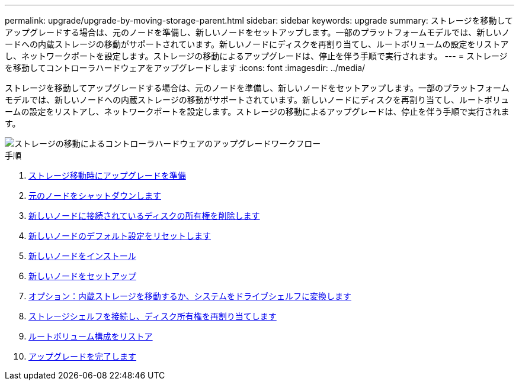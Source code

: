 ---
permalink: upgrade/upgrade-by-moving-storage-parent.html 
sidebar: sidebar 
keywords: upgrade 
summary: ストレージを移動してアップグレードする場合は、元のノードを準備し、新しいノードをセットアップします。一部のプラットフォームモデルでは、新しいノードへの内蔵ストレージの移動がサポートされています。新しいノードにディスクを再割り当てし、ルートボリュームの設定をリストアし、ネットワークポートを設定します。ストレージの移動によるアップグレードは、停止を伴う手順で実行されます。 
---
= ストレージを移動してコントローラハードウェアをアップグレードします
:icons: font
:imagesdir: ../media/


[role="lead"]
ストレージを移動してアップグレードする場合は、元のノードを準備し、新しいノードをセットアップします。一部のプラットフォームモデルでは、新しいノードへの内蔵ストレージの移動がサポートされています。新しいノードにディスクを再割り当てし、ルートボリュームの設定をリストアし、ネットワークポートを設定します。ストレージの移動によるアップグレードは、停止を伴う手順で実行されます。

image::../upgrade/media/workflow_for_upgrading_by_moving_storage.png[ストレージの移動によるコントローラハードウェアのアップグレードワークフロー]

.手順
. xref:upgrade-prepare-when-moving-storage.adoc[ストレージ移動時にアップグレードを準備]
. xref:upgrade-shutdown-remove-original-nodes.adoc[元のノードをシャットダウンします]
. xref:upgrade-remove-disk-ownership-new-nodes.adoc[新しいノードに接続されているディスクの所有権を削除します]
. xref:upgrade-reset-default-configuration-node3-and-node4.adoc[新しいノードのデフォルト設定をリセットします]
. xref:upgrade-install-new-nodes.adoc[新しいノードをインストール]
. xref:upgrade-set-up-new-nodes.adoc[新しいノードをセットアップ]
. xref:upgrade-optional-move-internal-storage.adoc[オプション：内蔵ストレージを移動するか、システムをドライブシェルフに変換します]
. xref:upgrade-attach-shelves-reassign-disks.adoc[ストレージシェルフを接続し、ディスク所有権を再割り当てします]
. xref:upgrade-restore-root-volume-config.adoc[ルートボリューム構成をリストア]
. xref:upgrade-complete.adoc[アップグレードを完了します]

